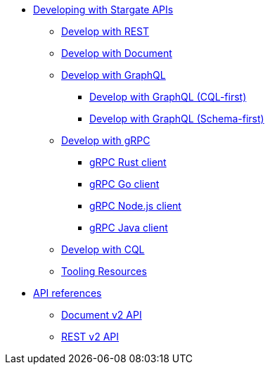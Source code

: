 * xref:develop:developing.adoc[Developing with Stargate APIs]
** xref:develop:dev-with-rest.adoc[Develop with REST]
** xref:develop:dev-with-doc.adoc[Develop with Document]
** xref:develop:graphql.adoc[Develop with GraphQL]
*** xref:develop:dev-with-graphql-cql-first.adoc[Develop with GraphQL (CQL-first)]
*** xref:develop:dev-with-graphql-schema-first.adoc[Develop with GraphQL (Schema-first)]
** xref:develop:dev-with-grpc.adoc[Develop with gRPC]
*** xref:develop:api-grpc/gRPC-rust-client.adoc[gRPC Rust client]
*** xref:develop:api-grpc/gRPC-go-client.adoc[gRPC Go client]
*** xref:develop:api-grpc/gRPC-node-client.adoc[gRPC Node.js client]
*** xref:develop:api-grpc/gRPC-java-client.adoc[gRPC Java client]
//*** xref:develop:gRPC-client-creation.adoc[Creating new Stargate gRPC clients]
** xref:develop:dev-with-cql.adoc[Develop with CQL]
** xref:develop:tooling.adoc[Tooling Resources]
* xref:develop:api.adoc[API references]
** xref:develop:attachment$docv2.html[Document v2 API]
** xref:develop:attachment$restv2.html[REST v2 API]
